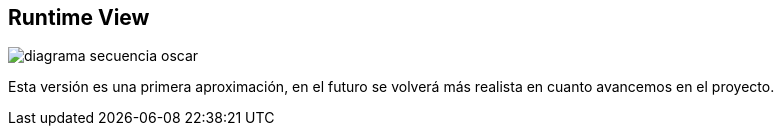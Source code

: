 [[section-runtime-view]]
== Runtime View


//== Propuesta de Óscar

[role="arc42help"]

:imagesdir: images/
image::diagrama-secuencia-oscar.png[]

Esta versión es una primera aproximación, en el futuro se volverá más realista en cuanto avancemos en el proyecto.
